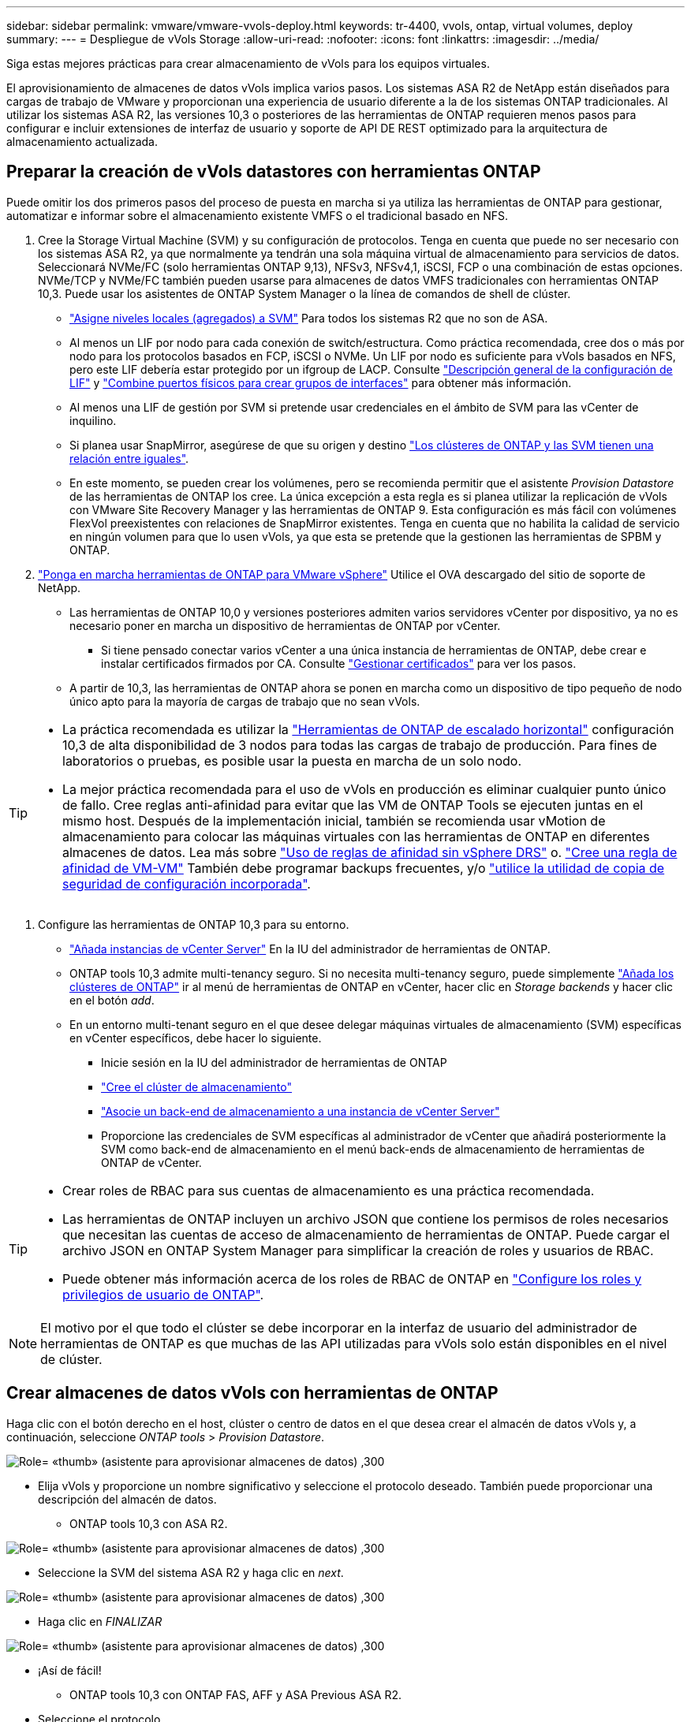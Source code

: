 ---
sidebar: sidebar 
permalink: vmware/vmware-vvols-deploy.html 
keywords: tr-4400, vvols, ontap, virtual volumes, deploy 
summary:  
---
= Despliegue de vVols Storage
:allow-uri-read: 
:nofooter: 
:icons: font
:linkattrs: 
:imagesdir: ../media/


[role="lead"]
Siga estas mejores prácticas para crear almacenamiento de vVols para los equipos virtuales.

El aprovisionamiento de almacenes de datos vVols implica varios pasos. Los sistemas ASA R2 de NetApp están diseñados para cargas de trabajo de VMware y proporcionan una experiencia de usuario diferente a la de los sistemas ONTAP tradicionales. Al utilizar los sistemas ASA R2, las versiones 10,3 o posteriores de las herramientas de ONTAP requieren menos pasos para configurar e incluir extensiones de interfaz de usuario y soporte de API DE REST optimizado para la arquitectura de almacenamiento actualizada.



== Preparar la creación de vVols datastores con herramientas ONTAP

Puede omitir los dos primeros pasos del proceso de puesta en marcha si ya utiliza las herramientas de ONTAP para gestionar, automatizar e informar sobre el almacenamiento existente VMFS o el tradicional basado en NFS.

. Cree la Storage Virtual Machine (SVM) y su configuración de protocolos. Tenga en cuenta que puede no ser necesario con los sistemas ASA R2, ya que normalmente ya tendrán una sola máquina virtual de almacenamiento para servicios de datos. Seleccionará NVMe/FC (solo herramientas ONTAP 9,13), NFSv3, NFSv4,1, iSCSI, FCP o una combinación de estas opciones. NVMe/TCP y NVMe/FC también pueden usarse para almacenes de datos VMFS tradicionales con herramientas ONTAP 10,3. Puede usar los asistentes de ONTAP System Manager o la línea de comandos de shell de clúster.
+
** https://docs.netapp.com/us-en/ontap/disks-aggregates/assign-aggregates-svms-task.html["Asigne niveles locales (agregados) a SVM"] Para todos los sistemas R2 que no son de ASA.
** Al menos un LIF por nodo para cada conexión de switch/estructura. Como práctica recomendada, cree dos o más por nodo para los protocolos basados en FCP, iSCSI o NVMe. Un LIF por nodo es suficiente para vVols basados en NFS, pero este LIF debería estar protegido por un ifgroup de LACP. Consulte https://docs.netapp.com/us-en/ontap/networking/configure_lifs_cluster_administrators_only_overview.html["Descripción general de la configuración de LIF"] y https://docs.netapp.com/us-en/ontap/networking/combine_physical_ports_to_create_interface_groups.html["Combine puertos físicos para crear grupos de interfaces"] para obtener más información.
** Al menos una LIF de gestión por SVM si pretende usar credenciales en el ámbito de SVM para las vCenter de inquilino.
** Si planea usar SnapMirror, asegúrese de que su origen y destino https://docs.netapp.com/us-en/ontap/peering/["Los clústeres de ONTAP y las SVM tienen una relación entre iguales"].
** En este momento, se pueden crear los volúmenes, pero se recomienda permitir que el asistente _Provision Datastore_ de las herramientas de ONTAP los cree. La única excepción a esta regla es si planea utilizar la replicación de vVols con VMware Site Recovery Manager y las herramientas de ONTAP 9. Esta configuración es más fácil con volúmenes FlexVol preexistentes con relaciones de SnapMirror existentes. Tenga en cuenta que no habilita la calidad de servicio en ningún volumen para que lo usen vVols, ya que esta se pretende que la gestionen las herramientas de SPBM y ONTAP.


. https://docs.netapp.com/us-en/ontap-tools-vmware-vsphere-10/deploy/ontap-tools-deployment.html["Ponga en marcha herramientas de ONTAP para VMware vSphere"] Utilice el OVA descargado del sitio de soporte de NetApp.
+
** Las herramientas de ONTAP 10,0 y versiones posteriores admiten varios servidores vCenter por dispositivo, ya no es necesario poner en marcha un dispositivo de herramientas de ONTAP por vCenter.
+
*** Si tiene pensado conectar varios vCenter a una única instancia de herramientas de ONTAP, debe crear e instalar certificados firmados por CA. Consulte https://docs.netapp.com/us-en/ontap-tools-vmware-vsphere-10/manage/certificate-manage.html["Gestionar certificados"] para ver los pasos.


** A partir de 10,3, las herramientas de ONTAP ahora se ponen en marcha como un dispositivo de tipo pequeño de nodo único apto para la mayoría de cargas de trabajo que no sean vVols.




[TIP]
====
* La práctica recomendada es utilizar la https://docs.netapp.com/us-en/ontap-tools-vmware-vsphere-10/manage/edit-appliance-settings.html["Herramientas de ONTAP de escalado horizontal"] configuración 10,3 de alta disponibilidad de 3 nodos para todas las cargas de trabajo de producción. Para fines de laboratorios o pruebas, es posible usar la puesta en marcha de un solo nodo.
* La mejor práctica recomendada para el uso de vVols en producción es eliminar cualquier punto único de fallo. Cree reglas anti-afinidad para evitar que las VM de ONTAP Tools se ejecuten juntas en el mismo host. Después de la implementación inicial, también se recomienda usar vMotion de almacenamiento para colocar las máquinas virtuales con las herramientas de ONTAP en diferentes almacenes de datos. Lea más sobre https://techdocs.broadcom.com/us/en/vmware-cis/vsphere/vsphere/8-0/vsphere-resource-management-8-0/using-drs-clusters-to-manage-resources/using-affinity-rules-without-vsphere-drs.html["Uso de reglas de afinidad sin vSphere DRS"] o. https://techdocs.broadcom.com/us/en/vmware-cis/vsphere/vsphere/8-0/vsphere-resource-management-8-0/using-drs-clusters-to-manage-resources/create-a-vm-vm-affinity-rule.html["Cree una regla de afinidad de VM-VM"] También debe programar backups frecuentes, y/o https://docs.netapp.com/us-en/ontap-tools-vmware-vsphere-10/manage/enable-backup.html#create-backup-and-download-the-backup-file["utilice la utilidad de copia de seguridad de configuración incorporada"].


====
. Configure las herramientas de ONTAP 10,3 para su entorno.
+
** https://docs.netapp.com/us-en/ontap-tools-vmware-vsphere-10/configure/add-vcenter.html["Añada instancias de vCenter Server"] En la IU del administrador de herramientas de ONTAP.
** ONTAP tools 10,3 admite multi-tenancy seguro. Si no necesita multi-tenancy seguro, puede simplemente https://docs.netapp.com/us-en/ontap-tools-vmware-vsphere-10/configure/add-storage-backend.html["Añada los clústeres de ONTAP"] ir al menú de herramientas de ONTAP en vCenter, hacer clic en _Storage backends_ y hacer clic en el botón _add_.
** En un entorno multi-tenant seguro en el que desee delegar máquinas virtuales de almacenamiento (SVM) específicas en vCenter específicos, debe hacer lo siguiente.
+
*** Inicie sesión en la IU del administrador de herramientas de ONTAP
*** https://docs.netapp.com/us-en/ontap-tools-vmware-vsphere-10/configure/add-storage-backend.html["Cree el clúster de almacenamiento"]
*** https://docs.netapp.com/us-en/ontap-tools-vmware-vsphere-10/configure/associate-storage-backend.html["Asocie un back-end de almacenamiento a una instancia de vCenter Server"]
*** Proporcione las credenciales de SVM específicas al administrador de vCenter que añadirá posteriormente la SVM como back-end de almacenamiento en el menú back-ends de almacenamiento de herramientas de ONTAP de vCenter.






[TIP]
====
* Crear roles de RBAC para sus cuentas de almacenamiento es una práctica recomendada.
* Las herramientas de ONTAP incluyen un archivo JSON que contiene los permisos de roles necesarios que necesitan las cuentas de acceso de almacenamiento de herramientas de ONTAP. Puede cargar el archivo JSON en ONTAP System Manager para simplificar la creación de roles y usuarios de RBAC.
* Puede obtener más información acerca de los roles de RBAC de ONTAP en https://docs.netapp.com/us-en/ontap-tools-vmware-vsphere-10/configure/configure-user-role-and-privileges.html#svm-aggregate-mapping-requirements["Configure los roles y privilegios de usuario de ONTAP"].


====

NOTE: El motivo por el que todo el clúster se debe incorporar en la interfaz de usuario del administrador de herramientas de ONTAP es que muchas de las API utilizadas para vVols solo están disponibles en el nivel de clúster.



== Crear almacenes de datos vVols con herramientas de ONTAP

Haga clic con el botón derecho en el host, clúster o centro de datos en el que desea crear el almacén de datos vVols y, a continuación, seleccione _ONTAP tools_ > _Provision Datastore_.

image:vvols-deploy-1.png["Role= «thumb» (asistente para aprovisionar almacenes de datos) ,300"]

* Elija vVols y proporcione un nombre significativo y seleccione el protocolo deseado. También puede proporcionar una descripción del almacén de datos.
+
** ONTAP tools 10,3 con ASA R2.




image:vvols-deploy-2.png["Role= «thumb» (asistente para aprovisionar almacenes de datos) ,300"]

* Seleccione la SVM del sistema ASA R2 y haga clic en _next_.


image:vvols-deploy-3.png["Role= «thumb» (asistente para aprovisionar almacenes de datos) ,300"]

* Haga clic en _FINALIZAR_


image:vvols-deploy-4.png["Role= «thumb» (asistente para aprovisionar almacenes de datos) ,300"]

* ¡Así de fácil!
+
** ONTAP tools 10,3 con ONTAP FAS, AFF y ASA Previous ASA R2.


* Seleccione el protocolo


image:vvols-deploy-5.png["Role= «thumb» (asistente para aprovisionar almacenes de datos) ,300"]

* Seleccione la SVM y haga clic en _next_.


image:vvols-deploy-5a.png["Role= «thumb» (asistente para aprovisionar almacenes de datos) ,300"]

* Haga clic en _add new volumes_ o en _Use existing volume_ y, a continuación, especifique los atributos. Tenga en cuenta que en ONTAP tools 10,3, puede solicitar la creación de varios volúmenes al mismo tiempo. También es posible añadir varios volúmenes manualmente para equilibrarlos en el clúster de ONTAP. Haga clic en _SIGUIENTE_


image:vvols-deploy-6.png["Role= «thumb» (asistente para aprovisionar almacenes de datos) ,300"]

image:vvols-deploy-7.png["Role= «thumb» (asistente para aprovisionar almacenes de datos) ,300"]

* Haga clic en _FINALIZAR_


image:vvols-deploy-8.png["Role= «thumb» (asistente para aprovisionar almacenes de datos) ,300"]

* Es posible ver los volúmenes asignados en el menú de herramientas ONTAP de la pestaña de configuración del almacén de datos.


image:vvols-deploy-9.png["Role= «thumb» (asistente para aprovisionar almacenes de datos) ,300"]

* Ahora puede crear políticas de almacenamiento de máquinas virtuales desde el menú _Policies and Profiles_ en la interfaz de usuario de vCenter.




== Migración de máquinas virtuales desde almacenes de datos tradicionales a vVols

La migración de máquinas virtuales de almacenes de datos tradicionales a un almacén de datos vVols es tan sencilla como mover máquinas virtuales entre almacenes de datos tradicionales. Solo tiene que seleccionar las máquinas virtuales y, a continuación, seleccionar Migrate en la lista Actions y seleccionar un tipo de migración _change storage only_. Cuando se le solicite, seleccione una política de almacenamiento de máquinas virtuales que coincida con su almacén de datos de vVols. Las operaciones de copia de migración se pueden descargar con vSphere 6,0 y versiones posteriores para las migraciones de SAN VMFS a vVols, pero no de VMDK de NAS a vVols.



== Gestionar máquinas virtuales con políticas

Para automatizar el aprovisionamiento de almacenamiento con gestión basada en políticas, debe crear políticas de almacenamiento de equipos virtuales que se asignen a las capacidades de almacenamiento deseadas.


NOTE: Las herramientas de ONTAP 10,0 y versiones posteriores ya no utilizan los perfiles de capacidades de almacenamiento como las versiones anteriores. Las capacidades de almacenamiento se definen directamente en la propia política de almacenamiento de máquinas virtuales.



=== Creación de políticas de almacenamiento de equipos virtuales

Las políticas de almacenamiento de máquinas virtuales se utilizan en vSphere para gestionar funciones opcionales como Storage I/O Control o vSphere Encryption. También se utilizan con vVols para aplicar funcionalidades de almacenamiento específicas a la máquina virtual. Utilice el tipo de almacenamiento «NetApp.clustered.Data.ONTAP.VP.vvol». Consulte el enlace:vmware-vvols-ontap.html#Best Practices[Ejemplo de configuración de red mediante vVols en NFS v3] para obtener un ejemplo de esto con el proveedor VASA de herramientas de ONTAP. Las reglas para el almacenamiento «NetApp.clustered.Data.ONTAP.VP.VASA10» se deben usar con almacenes de datos que no sean vVols.

Una vez creada la política de almacenamiento, esta se puede utilizar para aprovisionar nuevos equipos virtuales.

image:vmware-vvols-deploy-vmsp-01.png["Role= «thumb» «VM Storage Policy Creation with ONTAP tools VASA Provider 9,10» ,300"] image:vmware-vvols-deploy-vmsp-02.png["Role= «thumb» «VM Storage Policy Creation with ONTAP tools VASA Provider 9,10» ,300"] image:vmware-vvols-deploy-vmsp-03.png["Role= «thumb» «VM Storage Policy Creation with ONTAP tools VASA Provider 9,10» ,300"] image:vmware-vvols-deploy-vmsp-04.png["Role= «thumb» «VM Storage Policy Creation with ONTAP tools VASA Provider 9,10» ,300"] image:vmware-vvols-deploy-vmsp-05.png["Role= «thumb» «VM Storage Policy Creation with ONTAP tools VASA Provider 9,10» ,300"] image:vmware-vvols-deploy-vmsp-06.png["Role= «thumb» «VM Storage Policy Creation with ONTAP tools VASA Provider 9,10» ,300"] image:vmware-vvols-deploy-vmsp-07.png["Role= «thumb» «VM Storage Policy Creation with ONTAP tools VASA Provider 9,10» ,300"]



==== Gestión del rendimiento con herramientas de ONTAP

Las herramientas de ONTAP utilizan su propio algoritmo de colocación equilibrada para colocar un nuevo VVOL en el mejor FlexVol volume con sistemas ASA unificados o clásicos, o zona de disponibilidad de almacenamiento (SAZ) con sistemas ASA R2, dentro de un almacén de datos vVols. La colocación se basa en asociar el almacenamiento de respaldo con la normativa de almacenamiento de las máquinas virtuales. Esto garantiza que el almacén de datos y el almacenamiento de respaldo puedan cumplir con los requisitos de rendimiento especificados.

Cambiar las funcionalidades de rendimiento como IOPS mín. Y máx. Requiere cierta atención a la configuración específica.

* *IOPS mín. Y máx.* se pueden especificar en una Política de VM.
+
** Si se cambia la IOPS en la política, no se cambiará la QoS en vVols hasta que se vuelva a aplicar la política de VM a las VM que la usan. También puede crear una nueva política con las IOPS deseadas y aplicarla a las máquinas virtuales de destino. Normalmente, se recomienda simplemente definir políticas de almacenamiento de máquinas virtuales independientes para diferentes niveles de servicio y simplemente cambiar la política de almacenamiento de máquinas virtuales en la máquina virtual.
** Las personalidades de ASA, ASA R2, AFF y FAS tienen diferentes configuraciones de IOPS. Tanto Min como Max están disponibles en sistemas all-flash; sin embargo, los sistemas que no sean de AFF solo pueden usar ajustes de Max IOPS.


* Las herramientas de ONTAP crean políticas de calidad de servicio individuales no compartidas con las versiones actuales compatibles de ONTAP. Por lo tanto, cada VMDK individual recibirá su propia asignación de IOPS.




===== Nueva aplicación de la normativa de almacenamiento de equipos virtuales

image:vvols-image16.png["Role= «thumb» «ReApplication VM Storage Policy»,300"]
